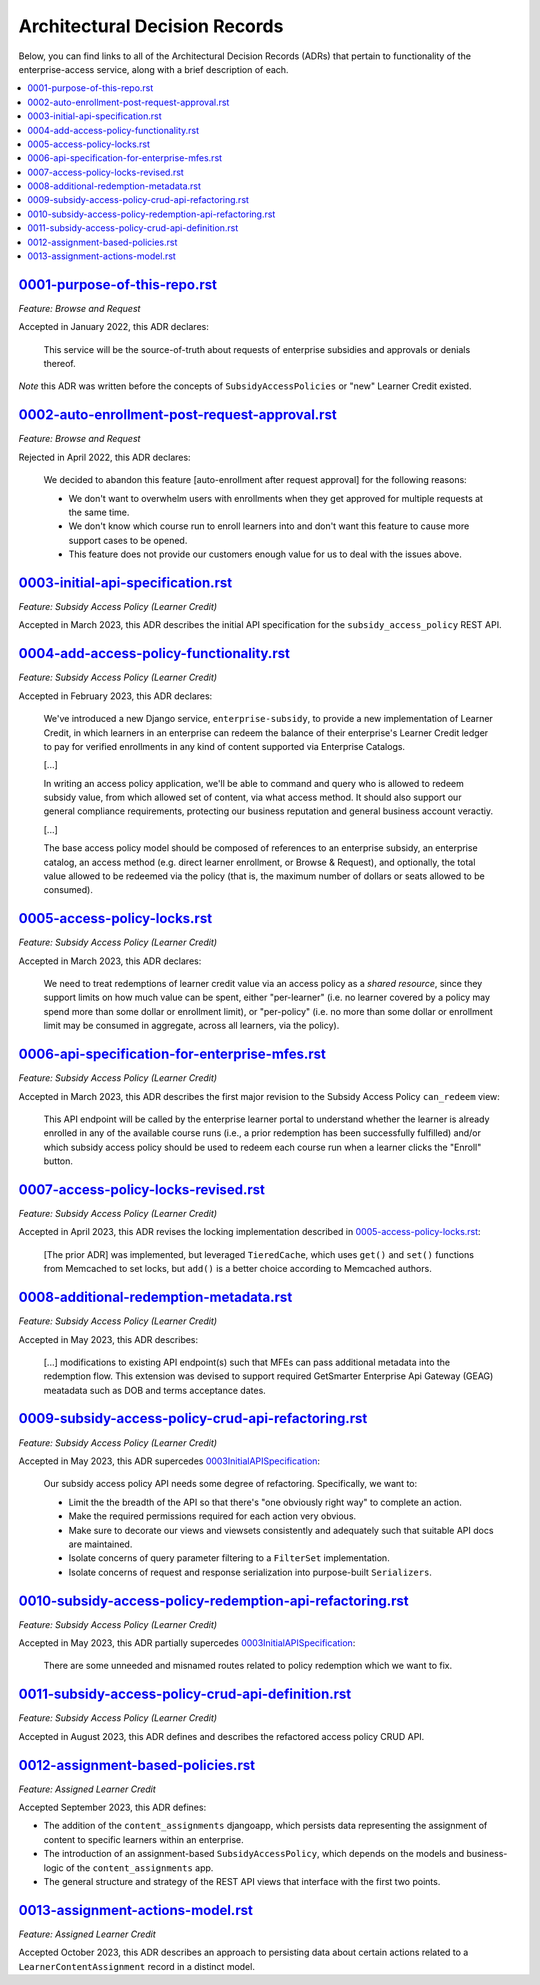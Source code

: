 Architectural Decision Records
##############################
Below, you can find links to all of the Architectural Decision Records (ADRs) that pertain
to functionality of the enterprise-access service, along with a brief description of each.

.. contents:: :local:


`<0001-purpose-of-this-repo.rst>`_
**********************************
*Feature: Browse and Request*

Accepted in January 2022, this ADR declares:

  This service will be the source-of-truth about requests of enterprise subsidies and approvals or denials thereof.

*Note* this ADR was written before the concepts of ``SubsidyAccessPolicies`` or "new" Learner Credit existed.

`<0002-auto-enrollment-post-request-approval.rst>`_
***************************************************
*Feature: Browse and Request*

Rejected in April 2022, this ADR declares:

  We decided to abandon this feature [auto-enrollment after request approval] for the following reasons:

  * We don't want to overwhelm users with enrollments when they get approved for multiple requests at the same time.
  * We don't know which course run to enroll learners into and don't want this feature to cause more support cases to be opened.
  * This feature does not provide our customers enough value for us to deal with the issues above.

`<0003-initial-api-specification.rst>`_
***************************************
*Feature: Subsidy Access Policy (Learner Credit)*

Accepted in March 2023, this ADR describes the initial API specification for the ``subsidy_access_policy`` REST API.

`<0004-add-access-policy-functionality.rst>`_
*********************************************
*Feature: Subsidy Access Policy (Learner Credit)*

Accepted in February 2023, this ADR declares:

  We've introduced a new Django service, ``enterprise-subsidy``, to provide a new implementation of Learner Credit,
  in which learners in an enterprise can redeem the balance of their enterprise's Learner Credit ledger to pay
  for verified enrollments in any kind of content supported via Enterprise Catalogs.
  
  [...]

  In writing an access policy application, we'll be able to command and query who is allowed to redeem
  subsidy value, from which allowed set of content, via what access method.  It should also support our
  general compliance requirements, protecting our business reputation and general business account veractiy.

  [...]

  The base access policy model should be composed of references to an enterprise subsidy, an enterprise catalog,
  an access method (e.g. direct learner enrollment, or Browse & Request), and optionally, the total value allowed
  to be redeemed via the policy (that is, the maximum number of dollars or seats allowed to be consumed).

`<0005-access-policy-locks.rst>`_
*********************************
*Feature: Subsidy Access Policy (Learner Credit)*

Accepted in March 2023, this ADR declares:

  We need to treat redemptions of learner credit value via an access policy as a `shared resource`,
  since they support limits on how much value can be spent, either "per-learner" (i.e. no learner covered by
  a policy may spend more than some dollar or enrollment limit), or "per-policy" (i.e. no more than
  some dollar or enrollment limit may be consumed in aggregate, across all learners, via the policy).

`<0006-api-specification-for-enterprise-mfes.rst>`_
***************************************************
*Feature: Subsidy Access Policy (Learner Credit)*

Accepted in March 2023, this ADR describes the first major revision to the Subsidy Access Policy ``can_redeem`` view:

  This API endpoint will be called by the enterprise learner portal to understand whether
  the learner is already enrolled in any of the available course runs (i.e., a prior redemption has been successfully
  fulfilled) and/or which subsidy access policy should be used to redeem each course run when a learner
  clicks the "Enroll" button. 

`<0007-access-policy-locks-revised.rst>`_
*****************************************
*Feature: Subsidy Access Policy (Learner Credit)*

Accepted in April 2023, this ADR revises the locking implementation described in `<0005-access-policy-locks.rst>`_:

  [The prior ADR] was implemented, but leveraged ``TieredCache``, which uses
  ``get()`` and ``set()`` functions from Memcached to set locks, but ``add()`` is a better choice according to Memcached
  authors.

`<0008-additional-redemption-metadata.rst>`_
********************************************
*Feature: Subsidy Access Policy (Learner Credit)*

Accepted in May 2023, this ADR describes:

  [...] modifications to existing API endpoint(s) such that MFEs can pass
  additional metadata into the redemption flow. This extension was devised to support required
  GetSmarter Enterprise Api Gateway (GEAG) meatadata such as DOB and terms acceptance dates.

`<0009-subsidy-access-policy-crud-api-refactoring.rst>`_
********************************************************
*Feature: Subsidy Access Policy (Learner Credit)*

Accepted in May 2023, this ADR supercedes `<0003 Initial API Specification>`_:

  Our subsidy access policy API needs some degree of refactoring.  Specifically, we want to:

  - Limit the the breadth of the API so that there's "one obviously right way" to complete an action.
  - Make the required permissions required for each action very obvious.
  - Make sure to decorate our views and viewsets consistently and adequately such that suitable API docs are maintained.
  - Isolate concerns of query parameter filtering to a ``FilterSet`` implementation.
  - Isolate concerns of request and response serialization into purpose-built ``Serializers``.

`<0010-subsidy-access-policy-redemption-api-refactoring.rst>`_
**************************************************************
*Feature: Subsidy Access Policy (Learner Credit)*

Accepted in May 2023, this ADR partially supercedes `<0003 Initial API Specification>`_:

  There are some unneeded and misnamed routes related to policy redemption which we want to fix.

`<0011-subsidy-access-policy-crud-api-definition.rst>`_
**************************************************************
*Feature: Subsidy Access Policy (Learner Credit)*

Accepted in August 2023, this ADR defines and describes the refactored access policy CRUD API.

`<0012-assignment-based-policies.rst>`_
*******************************************
*Feature: Assigned Learner Credit*

Accepted September 2023, this ADR defines:

- The addition of the ``content_assignments`` djangoapp, which persists
  data representing the assignment of content to specific learners within an enterprise.
- The introduction of an assignment-based ``SubsidyAccessPolicy``, which
  depends on the models and business-logic of the ``content_assignments`` app.
- The general structure and strategy of the REST API views that interface with
  the first two points.

`<0013-assignment-actions-model.rst>`_
*******************************************
*Feature: Assigned Learner Credit*

Accepted October 2023, this ADR describes an approach to persisting data about
certain actions related to a ``LearnerContentAssignment`` record in a distinct model.
